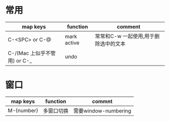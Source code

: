 * 常用
|------------------------------+-------------+---------------------------------------|
| map keys                     | function    | comment                               |
|------------------------------+-------------+---------------------------------------|
| C-<SPC> or C-@               | mark active | 常常和C-w 一起使用,用于删除选中的文本 |
|------------------------------+-------------+---------------------------------------|
| C-/(Mac 上似乎不管用) or C-_ | undo        |                                       |
|------------------------------+-------------+---------------------------------------|

* 窗口
|------------+------------+----------------------|
| map keys   | function   | commnt               |
|------------+------------+----------------------|
| M-{number} | 多窗口切换 | 需要window-numbering |
|------------+------------+----------------------|
